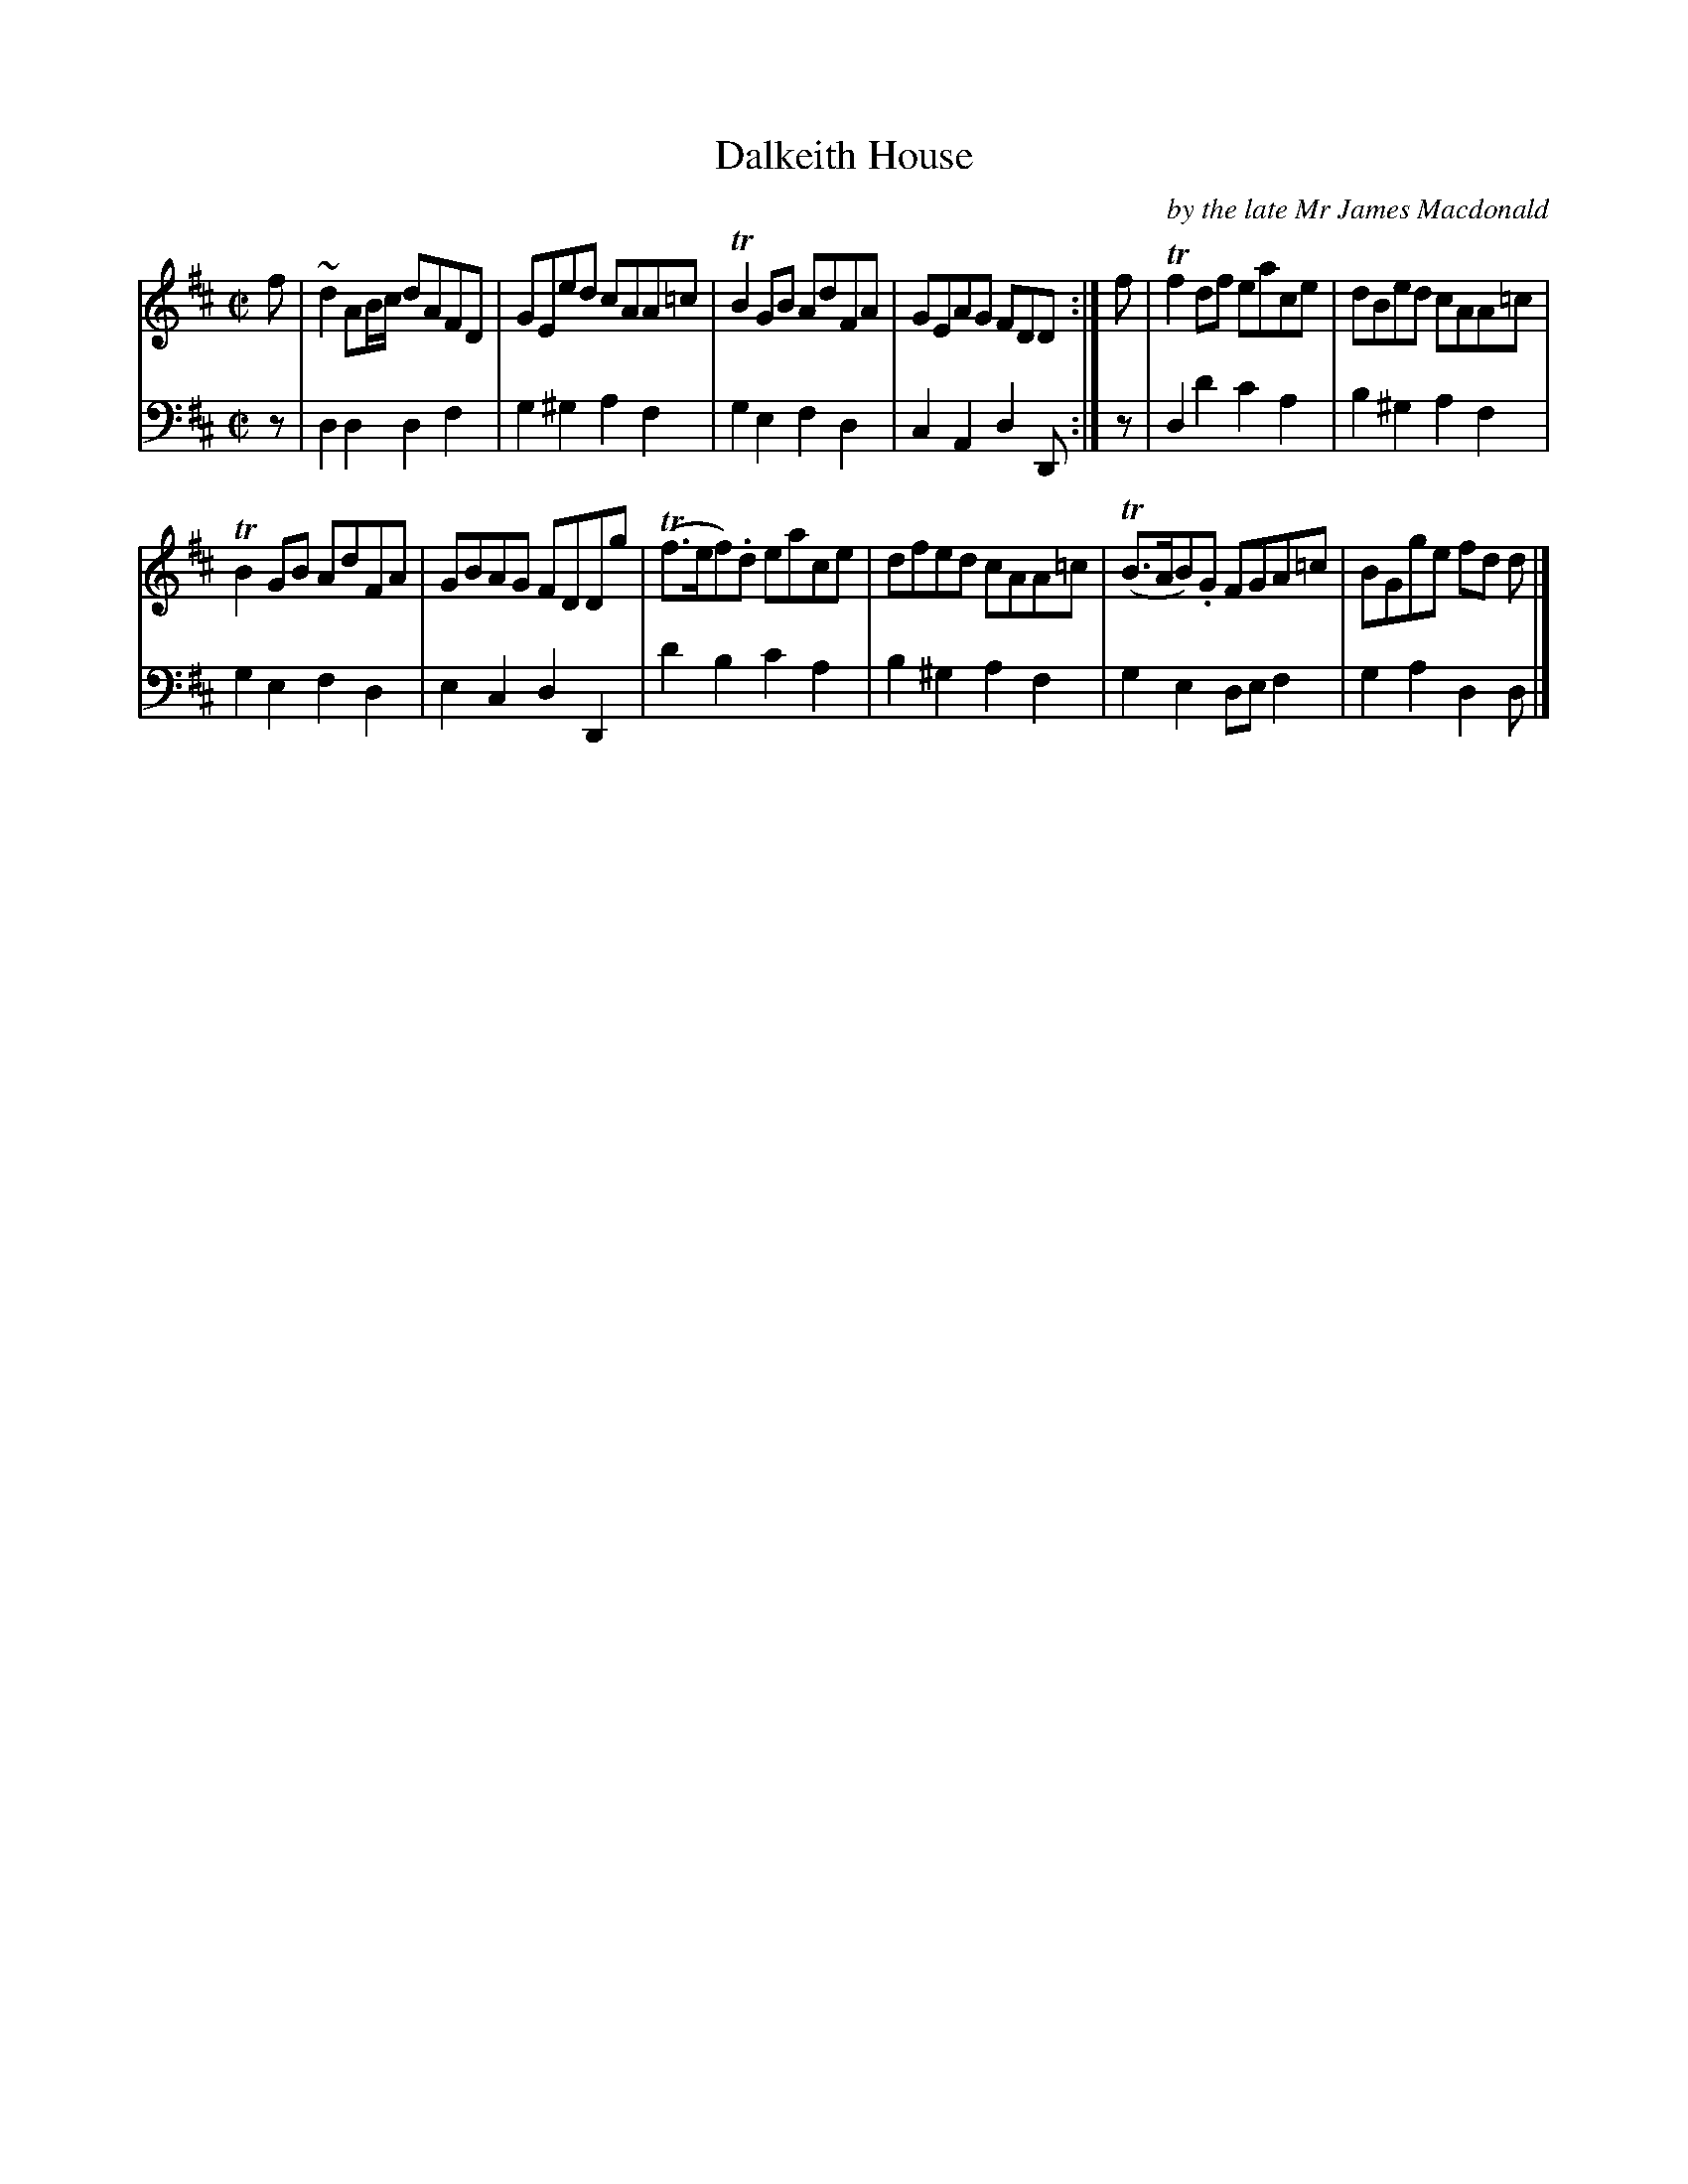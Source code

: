 X: 4374
T: Dalkeith House
C: by the late Mr James Macdonald
%R: reel
B: Niel Gow & Sons "Complete Repository" v.4 p.37 #4
Z: 2021 John Chambers <jc:trillian.mit.edu>
M: C|
L: 1/8
K: D
% - - - - - - - - - -
V: 1 staves=2
f |\
~d2 AB/c/ dAFD | GEed cAA=c | TB2GB AdFA | GEAG FDD :| f | Tf2df eace | dBed cAA=c |
TB2GB AdFA | GBAG FDDg | (Tf>ef).d eace | dfed cAA=c | (TB>AB).G FGA=c | BGge fd d |]
% - - - - - - - - - -
% Voice 2 preserves the book's staff layout.
V: 2 clef=bass middle=d
z | d2d2 d2f2 | g2^g2 a2f2 | g2e2 f2d2 | c2A2 d2D :| z | d2d'2 c'2a2 | b2^g2 a2f2 |
g2e2 f2d2 | e2c2 d2D2 | d'2b2 c'2a2 | b2^g2 a2f2 | g2e2 def2 | g2a2 d2d |]
